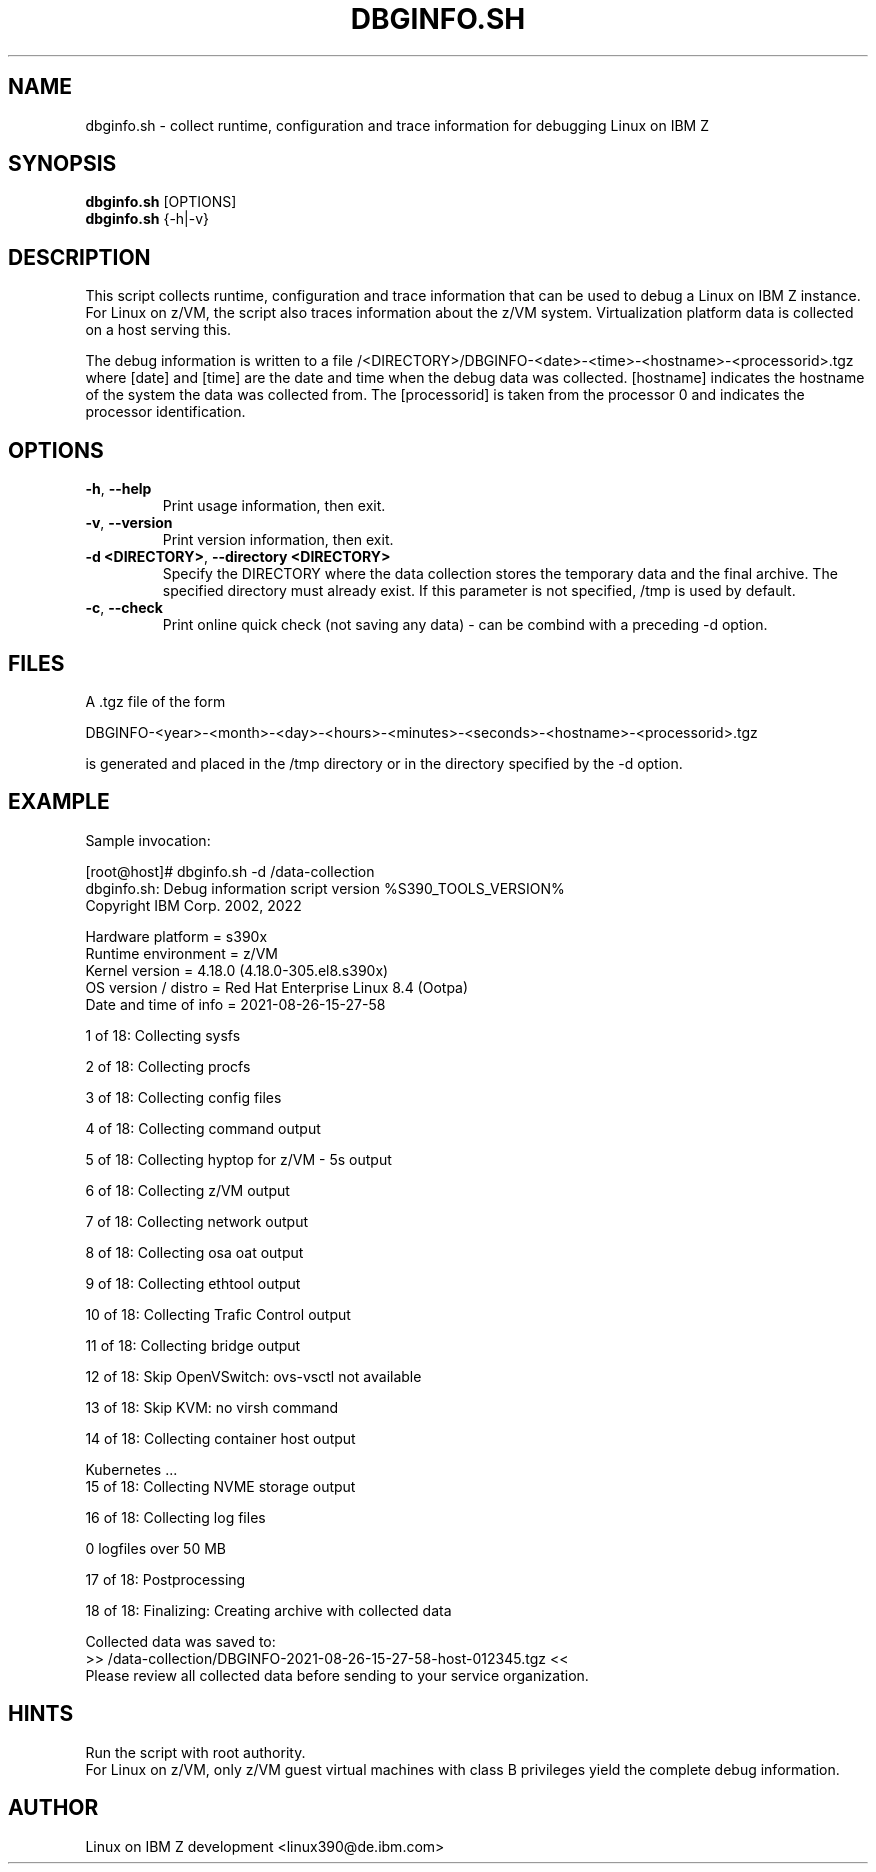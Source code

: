 .TH DBGINFO.SH  8 "Sep 2022" "s390-tools"

.SH NAME
dbginfo.sh \- collect runtime, configuration and trace information
for debugging Linux on IBM Z

.SH SYNOPSIS
.br
\fBdbginfo.sh\fP [OPTIONS]
.br
\fBdbginfo.sh\fP {\-h|\-v}

.SH DESCRIPTION
This script collects runtime, configuration and trace information that can
be used to debug a Linux on IBM Z instance.
For Linux on z/VM, the script also traces information about the z/VM system.
Virtualization platform data is collected on a host serving this.

The debug information is written to a file
/<DIRECTORY>/DBGINFO\-<date>\-<time>\-<hostname>\-<processorid>.tgz
where [date] and [time] are the date and time when the debug data was
collected. [hostname] indicates the hostname of the system the data was
collected from. The [processorid] is taken from the processor 0 and indicates
the processor identification.

.SH OPTIONS
.TP
\fB\-h\fP, \fB\-\-help\fP
Print usage information, then exit.

.TP
\fB\-v\fP, \fB\-\-version\fP
Print version information, then exit.

.TP
\fB\-d <DIRECTORY>\fP, \fB\-\-directory <DIRECTORY>\fP
Specify the DIRECTORY where the data collection stores the temporary data and the final archive.
The specified directory must already exist. If this parameter is not specified, /tmp is used by default.

.TP
\fB\-c\fP, \fB\-\-check\fP
Print online quick check (not saving any data) - can be combind with a preceding -d option.

.SH FILES
A .tgz file of the form
.PP
.nf
.fam C
    DBGINFO\-<year>\-<month>\-<day>\-<hours>\-<minutes>\-<seconds>\-<hostname>\-<processorid>.tgz

.fam T
.fi
is generated and placed in the /tmp directory or in the directory specified by the -d option.

.SH EXAMPLE
Sample invocation:
.P
[root@host]# dbginfo.sh \-d /data\-collection
.br
dbginfo.sh: Debug information script version %S390_TOOLS_VERSION%
.br
Copyright IBM Corp. 2002, 2022
.PP
Hardware platform     = s390x
.br
Runtime environment   = z/VM
.br
Kernel version        = 4.18.0 (4.18.0-305.el8.s390x)
.br
OS version / distro   = Red Hat Enterprise Linux 8.4 (Ootpa)
.br
Date and time of info = 2021-08-26-15-27-58
.PP
1 of 18: Collecting sysfs
.PP
2 of 18: Collecting procfs
.PP
3 of 18: Collecting config files
.PP
4 of 18: Collecting command output
.PP
5 of 18: Collecting hyptop for z/VM - 5s output
.PP
6 of 18: Collecting z/VM output
.PP
7 of 18: Collecting network output
.PP
8 of 18: Collecting osa oat output
.PP
9 of 18: Collecting ethtool output
.PP
10 of 18: Collecting Trafic Control output
.PP
11 of 18: Collecting bridge output
.PP
12 of 18: Skip OpenVSwitch: ovs-vsctl not available
.PP
13 of 18: Skip KVM: no virsh command
.PP
14 of 18: Collecting container host output
.PP
 Kubernetes ...
.br
15 of 18: Collecting NVME storage output
.PP
16 of 18: Collecting log files
.PP
 0 logfiles over 50 MB
.PP
17 of 18: Postprocessing
.PP
18 of 18: Finalizing: Creating archive with collected data
.PP
Collected data was saved to:
.br
 >>  /data\-collection/DBGINFO\-2021\-08\-26\-15\-27\-58\-host\-012345.tgz  <<
.br
Please review all collected data before sending to your service organization.
.SH HINTS
Run the script with root authority.
.br
For Linux on z/VM, only z/VM guest virtual machines with class B privileges
yield the complete debug information.
.SH AUTHOR
Linux on IBM Z development <linux390@de.ibm.com>
